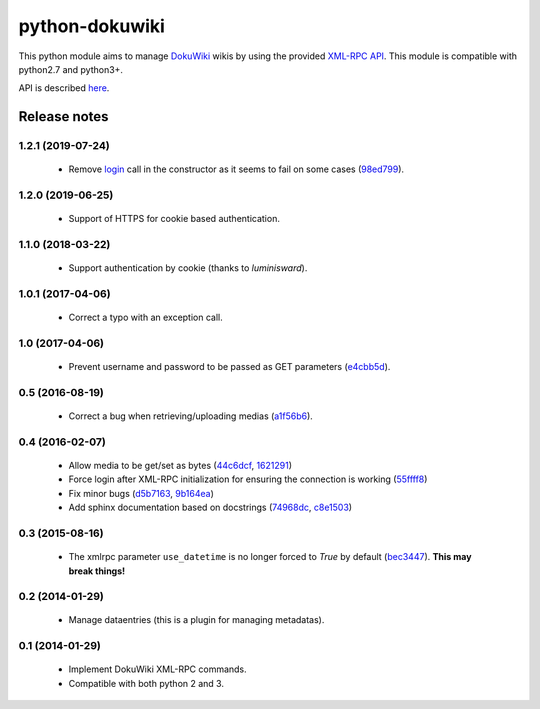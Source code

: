 python-dokuwiki
===============

.. image:: https://img.shields.io/badge/github-repo-yellow.jpg
           :target: https://github.com/fmenabe/python-dokuwiki
           :alt: Code repo

.. image:: https://img.shields.io/pypi/v/dokuwiki.svg
           :target: https://pypi.python.org/pypi/dokuwiki
           :alt: PyPi

.. image:: https://readthedocs.org/projects/python-dokuwiki/badge/?version=latest
           :target: http://python-dokuwiki.readthedocs.org/en/latest/
           :alt: Documentation

.. image:: https://landscape.io/github/fmenabe/python-dokuwiki/master/landscape.svg?style=flat
           :target: https://landscape.io/github/fmenabe/python-dokuwiki/master
           :alt: Code Health

.. .. image:: https://img.shields.io/pypi/dm/dokuwiki.svg
              :target: https://pypi.python.org/pypi/dokuwiki
              :alt: Downloads


This python module aims to manage `DokuWiki <https://www.dokuwiki.org/dokuwiki>`_
wikis by using the provided `XML-RPC API <https://www.dokuwiki.org/devel:xmlrpc>`_.
This module is compatible with python2.7 and python3+.

API is described `here <http://python-dokuwiki.readthedocs.org/en/latest/>`_.


Release notes
-------------
1.2.1 (2019-07-24)
~~~~~~~~~~~~~~~~~~
    * Remove `login <https://www.dokuwiki.org/devel:xmlrpc#dokuwikilogin>`_ call
      in the constructor as it seems to fail on some cases (`98ed799
      <https://github.com/fmenabe/python-dokuwiki/commit/98ed799>`_).

1.2.0 (2019-06-25)
~~~~~~~~~~~~~~~~~~
    * Support of HTTPS for cookie based authentication.

1.1.0 (2018-03-22)
~~~~~~~~~~~~~~~~~~
    * Support authentication by cookie (thanks to *luminisward*).

1.0.1 (2017-04-06)
~~~~~~~~~~~~~~~~~~
    * Correct a typo with an exception call.

1.0 (2017-04-06)
~~~~~~~~~~~~~~~~
    * Prevent username and password to be passed as GET parameters (`e4cbb5d <https://github.com/fmenabe/python-dokuwiki/commit/e4cbb5d>`_).

0.5 (2016-08-19)
~~~~~~~~~~~~~~~~
    * Correct a bug when retrieving/uploading medias (`a1f56b6 <https://github.com/fmenabe/python-dokuwiki/commit/a1f56b6>`_).

0.4 (2016-02-07)
~~~~~~~~~~~~~~~~
    * Allow media to be get/set as bytes (`44c6dcf <https://github.com/fmenabe/python-dokuwiki/commit/44c6dcf>`_, `1621291 <https://github.com/fmenabe/python-dokuwiki/commit/1621291>`_)
    * Force login after XML-RPC initialization for ensuring the connection is working (`55ffff8 <https://github.com/fmenabe/python-dokuwiki/commit/55ffff8>`_)
    * Fix minor bugs (`d5b7163 <https://github.com/fmenabe/python-dokuwiki/commit/d5b7163>`_, `9b164ea <https://github.com/fmenabe/python-dokuwiki/commit/9b164ea>`_)
    * Add sphinx documentation based on docstrings (`74968dc <https://github.com/fmenabe/python-dokuwiki/commit/74968dc>`_, `c8e1503 <https://github.com/fmenabe/python-dokuwiki/commit/c8e1503>`_)

0.3 (2015-08-16)
~~~~~~~~~~~~~~~~
    * The xmlrpc parameter ``use_datetime`` is no longer forced to *True* by default (`bec3447 <https://github.com/fmenabe/python-dokuwiki/commit/bec3447>`_). **This may break things!**

0.2 (2014-01-29)
~~~~~~~~~~~~~~~~
    * Manage dataentries (this is a plugin for managing metadatas).

0.1 (2014-01-29)
~~~~~~~~~~~~~~~~
    * Implement DokuWiki XML-RPC commands.
    * Compatible with both python 2 and 3.
